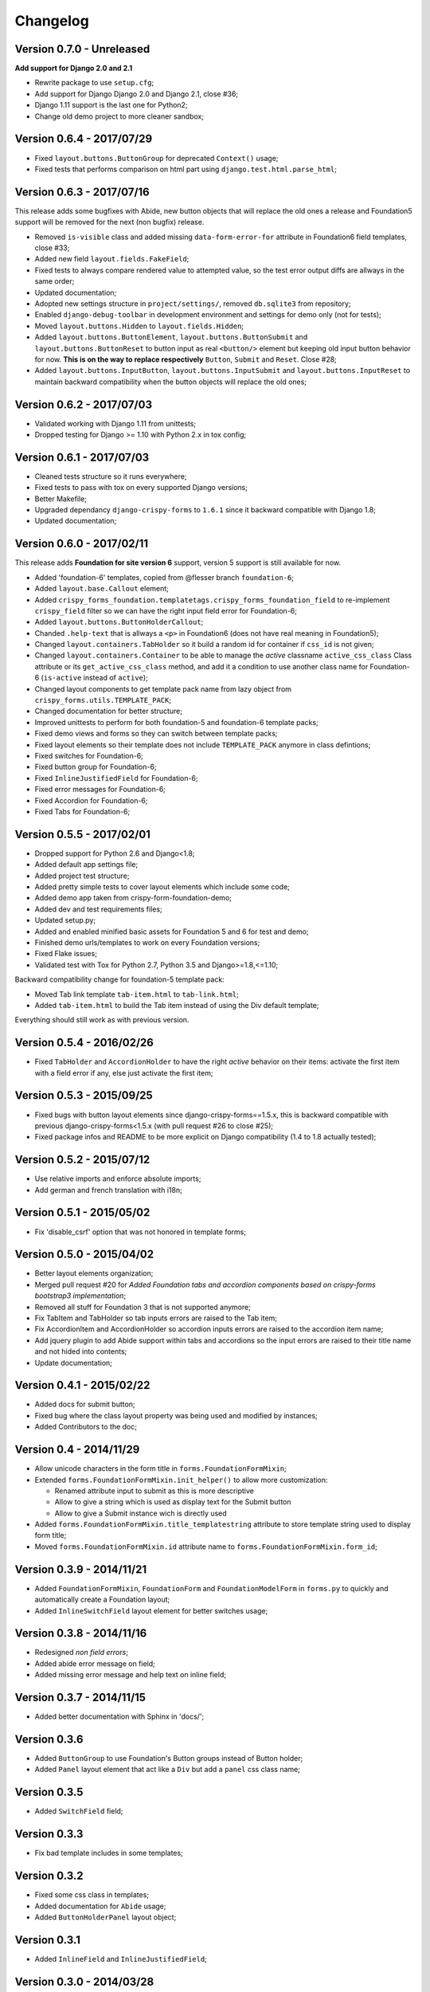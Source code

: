 .. _crispy-forms-foundation-demo: https://github.com/sveetch/crispy-forms-foundation-demo

=========
Changelog
=========

Version 0.7.0 - Unreleased
**************************

**Add support for Django 2.0 and 2.1**

* Rewrite package to use ``setup.cfg``;
* Add support for Django Django 2.0 and Django 2.1, close #36;
* Django 1.11 support is the last one for Python2;
* Change old demo project to more cleaner sandbox;

Version 0.6.4 - 2017/07/29
**************************

* Fixed ``layout.buttons.ButtonGroup`` for deprecated ``Context()`` usage;
* Fixed tests that performs comparison on html part using ``django.test.html.parse_html``;

Version 0.6.3 - 2017/07/16
**************************

This release adds some bugfixes with Abide, new button objects that will replace the old ones a release and Foundation5 support will be removed for the next (non bugfix) release.

* Removed ``is-visible`` class and added missing ``data-form-error-for`` attribute in Foundation6 field templates, close #33;
* Added new field ``layout.fields.FakeField``;
* Fixed tests to always compare rendered value to attempted value, so the test error output diffs are allways in the same order;
* Updated documentation;
* Adopted new settings structure in ``project/settings/``, removed ``db.sqlite3`` from repository;
* Enabled ``django-debug-toolbar`` in development environment and settings for demo only (not for tests);
* Moved ``layout.buttons.Hidden`` to ``layout.fields.Hidden``;
* Added ``layout.buttons.ButtonElement``, ``layout.buttons.ButtonSubmit`` and ``layout.buttons.ButtonReset`` to button input as real ``<button/>`` element but keeping old input button behavior for now. **This is on the way to replace respectively** ``Button``, ``Submit`` and ``Reset``. Close #28;
* Added ``layout.buttons.InputButton``, ``layout.buttons.InputSubmit`` and ``layout.buttons.InputReset`` to maintain backward compatibility when the button objects will replace the old ones;

Version 0.6.2 - 2017/07/03
**************************

* Validated working with Django 1.11 from unittests;
* Dropped testing for Django >= 1.10 with Python 2.x in tox config;

Version 0.6.1 - 2017/07/03
**************************

* Cleaned tests structure so it runs everywhere;
* Fixed tests to pass with tox on every supported Django versions;
* Better Makefile;
* Upgraded dependancy ``django-crispy-forms`` to ``1.6.1`` since it backward compatible with Django 1.8;
* Updated documentation;

Version 0.6.0 - 2017/02/11
**************************

This release adds **Foundation for site version 6** support, version 5 support is still available for now.

* Added 'foundation-6' templates, copied from @flesser branch ``foundation-6``;
* Added ``layout.base.Callout`` element;
* Added ``crispy_forms_foundation.templatetags.crispy_forms_foundation_field`` to re-implement ``crispy_field`` filter so we can have the right input field error for Foundation-6;
* Added ``layout.buttons.ButtonHolderCallout``;
* Chanded ``.help-text`` that is allways a ``<p>`` in Foundation6 (does not have real meaning in Foundation5);
* Changed ``layout.containers.TabHolder`` so it build a random id for container if ``css_id`` is not given;
* Changed ``layout.containers.Container`` to be able to manage the *active* classname ``active_css_class`` Class attribute or its ``get_active_css_class`` method, and add it a condition to use another class name for Foundation-6 (``is-active`` instead of ``active``);
* Changed layout components to get template pack name from lazy object from ``crispy_forms.utils.TEMPLATE_PACK``;
* Changed documentation for better structure;
* Improved unittests to perform for both foundation-5 and foundation-6 template packs;
* Fixed demo views and forms so they can switch between template packs;
* Fixed layout elements so their template does not include ``TEMPLATE_PACK`` anymore in class defintions;
* Fixed switches for Foundation-6;
* Fixed button group for Foundation-6;
* Fixed ``InlineJustifiedField`` for Foundation-6;
* Fixed error messages for Foundation-6;
* Fixed Accordion for Foundation-6;
* Fixed Tabs for Foundation-6;


Version 0.5.5 - 2017/02/01
**************************

* Dropped support for Python 2.6 and Django<1.8;
* Added default app settings file;
* Added project test structure;
* Added pretty simple tests to cover layout elements which include some code;
* Added demo app taken from crispy-form-foundation-demo;
* Added dev and test requirements files;
* Updated setup.py;
* Added and enabled minified basic assets for Foundation 5 and 6 for test and demo;
* Finished demo urls/templates to work on every Foundation versions;
* Fixed Flake issues;
* Validated test with Tox for Python 2.7, Python 3.5 and Django>=1.8,<=1.10;

Backward compatibility change for foundation-5 template pack:

* Moved Tab link template ``tab-item.html`` to ``tab-link.html``;
* Added ``tab-item.html`` to build the Tab item instead of using the Div default template;

Everything should still work as with previous version.


Version 0.5.4 - 2016/02/26
**************************

* Fixed ``TabHolder`` and ``AccordionHolder`` to have the right *active* behavior on their items: activate the first item with a field error if any, else just activate the first item;


Version 0.5.3 - 2015/09/25
**************************

* Fixed bugs with button layout elements since django-crispy-forms==1.5.x, this is backward compatible with previous django-crispy-forms<1.5.x (with pull request #26 to close #25);
* Fixed package infos and README to be more explicit on Django compatibility (1.4 to 1.8 actually tested);


Version 0.5.2 - 2015/07/12
**************************

* Use relative imports and enforce absolute imports;
* Add german and french translation with i18n;


Version 0.5.1 - 2015/05/02
**************************

* Fix 'disable_csrf' option that was not honored in template forms;


Version 0.5.0 - 2015/04/02
**************************

* Better layout elements organization;
* Merged pull request #20 for *Added Foundation tabs and accordion components based on crispy-forms bootstrap3 implementation*;
* Removed all stuff for Foundation 3 that is not supported anymore;
* Fix TabItem and TabHolder so tab inputs errors are raised to the Tab item;
* Fix AccordionItem and AccordionHolder so accordion inputs errors are raised to the accordion item name;
* Add jquery plugin to add Abide support within tabs and accordions so the input errors are raised to their title name and not hided into contents;
* Update documentation;


Version 0.4.1 - 2015/02/22
**************************

* Added docs for submit button;
* Fixed bug where the class layout property was being used and modified by instances;
* Added Contributors to the doc;


Version 0.4 - 2014/11/29
************************

* Allow unicode characters in the form title in ``forms.FoundationFormMixin``;
* Extended ``forms.FoundationFormMixin.init_helper()`` to allow more customization:

  * Renamed attribute input to submit as this is more descriptive
  * Allow to give a string which is used as display text for the Submit button
  * Allow to give a Submit instance wich is directly used

* Added ``forms.FoundationFormMixin.title_templatestring`` attribute to store template string used to display form title;
* Moved ``forms.FoundationFormMixin.id`` attribute name to ``forms.FoundationFormMixin.form_id``;


Version 0.3.9 - 2014/11/21
**************************

* Added ``FoundationFormMixin``, ``FoundationForm`` and ``FoundationModelForm`` in ``forms.py`` to quickly and automatically create a Foundation layout;
* Added ``InlineSwitchField`` layout element for better switches usage;


Version 0.3.8 - 2014/11/16
**************************

* Redesigned *non field errors*;
* Added abide error message on field;
* Added missing error message and help text on inline field;


Version 0.3.7 - 2014/11/15
**************************

* Added better documentation with Sphinx in 'docs/';


Version 0.3.6
*************

* Added ``ButtonGroup`` to use Foundation's Button groups instead of Button holder;
* Added ``Panel`` layout element that act like a ``Div`` but add a ``panel`` css class name;


Version 0.3.5
*************

* Added ``SwitchField`` field;


Version 0.3.3
*************

* Fix bad template includes in some templates;


Version 0.3.2
*************

* Fixed some css class in templates;
* Added documentation for ``Abide`` usage;
* Added ``ButtonHolderPanel`` layout object;


Version 0.3.1
*************

* Added ``InlineField`` and ``InlineJustifiedField``;


Version 0.3.0 - 2014/03/28
**************************

Some backward incompatible change have been done, be sure to check them before upgrading.

* Removed sample view, url and templates. If needed you can find a Django app sample on `crispy-forms-foundation-demo`_;
* Moved ``foundation`` template pack name and its directory to ``foundation-3``. You have to change your ``settings.CRISPY_TEMPLATE_PACK`` if you used the old one;
* Added ``foundation-5`` template pack, it is now the default template pack;
* Removed camelcase on some css classes :

  * ``ctrlHolder`` has changed to ``holder``;
  * ``buttonHolder`` has changed to ``button-holder``;
  * ``asteriskField`` has changed to ``asterisk``;
  * ``errorField`` has changed to ``error``;
  * ``formHint`` has changed to ``hint``;
  * ``inlineLabel`` has changed to ``inline-label``;
  * ``multiField`` has changed to ``multiple-fields``;


Version 0.1.0 - 2012/12/23
**************************

First commit.
